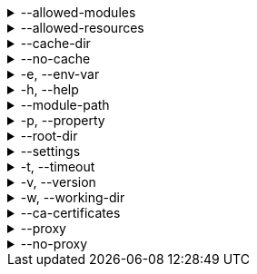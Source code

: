 [[allowed-modules]]
.--allowed-modules
[%collapsible]
====
Default: `pkl:,file:,modulepath:,https:,repl:,package:,projectpackage:` +
Comma-separated list of URI patterns that determine which modules can be loaded and evaluated.
Patterns are matched against the beginning of module URIs.
(File paths have been converted to `file:` URLs at this stage.)
At least one pattern needs to match for a module to be loadable.
Both source modules and transitive modules are subject to this check.
====

[[allowed-resources]]
.--allowed-resources
[%collapsible]
====
Default: `env:,prop:,package:,projectpackage:` +
Comma-separated list of URI patterns that determine which external resources can be read.
Patterns are matched against the beginning of resource URIs.
At least one pattern needs to match for a resource to be readable.
====

[[cache-dir]]
.--cache-dir
[%collapsible]
====
Default: `~/.pkl/cache` +
Example: `/path/to/module/cache/` +
The cache directory for storing packages.
====

.--no-cache
[%collapsible]
====
Disable caching of packages.
====

.-e, --env-var
[%collapsible]
====
Default: OS environment variables for the current process +
Example: `MY_VAR=myValue` +
Sets an environment variable that can be read by Pkl code with `read("env:<envVarName>")`.
Repeat this option to set multiple environment variables.
====

.-h, --help
[%collapsible]
====
Display help information.
====

.--module-path
[%collapsible]
====
Default: (empty) +
Example: `dir1:zip1.zip:jar1.jar` +
Directories, ZIP archives, or JAR archives to search when resolving `modulepath:` URIs.
Paths are separated by the platform-specific path separator (`:` on *nix, `;` on Windows).
Relative paths are resolved against the working directory.
====

.-p, --property
[%collapsible]
====
Default: (none) +
Example: `myProp=myValue` +
Sets an external property that can be read by Pkl code with `read("prop:<propertyName>")`.
Repeat this option to set multiple external properties.
====

.--root-dir
[%collapsible]
====
Default: (none) +
Example: `/some/path` +
Root directory for `file:` modules and resources.
If set, access to file-based modules and resources is restricted to those located under the specified root directory.
Any symlinks are resolved before this check is performed.
====

.--settings
[%collapsible]
====
Default: (none) +
Example: `mySettings.pkl` +
File path of the Pkl settings file to use.
If not set, `~/.pkl/settings.pkl` or defaults specified in the `pkl.settings` standard library module are used.
====

.-t, --timeout
[%collapsible]
====
Default: (none) +
Example: `30` +
Duration, in seconds, after which evaluation of a source module will be timed out.
Note that a timeout is treated the same as a program error in that any subsequent source modules will not be evaluated.
====

.-v, --version
[%collapsible]
====
Display version information.
====

.-w, --working-dir
[%collapsible]
====
Base path that relative module paths passed as command-line arguments are resolved against.
Defaults to the current working directory.
====

.--ca-certificates
[%collapsible]
====
Default: (none) +
Example: `/some/path/certificates.pem` +
Path to a file containing CA certificates to be used for TLS connections.

Setting this option replaces the existing set of CA certificates bundled into the CLI.
Certificates need to be X.509 certificates in PEM format.

For other methods of configuring certificates, see xref:pkl-cli:index.adoc#ca-certs[CA Certificates].
====

.--proxy
[%collapsible]
====
Default: (none) +
Example: `\http://proxy.example.com:1234` +
Configures HTTP connections to connect to the provided proxy address.
The URI must have scheme `http`, and may not contain anything other than a host and port.
====

.--no-proxy
[%collapsible]
====
Default: (none) +
Example: `example.com,169.254.0.0/16` +
Comma separated list of hosts to which all connections should bypass the proxy.
Hosts can be specified by name, IP address, or IP range using https://en.wikipedia.org/wiki/Classless_Inter-Domain_Routing#CIDR_notation[CIDR notation].
====
